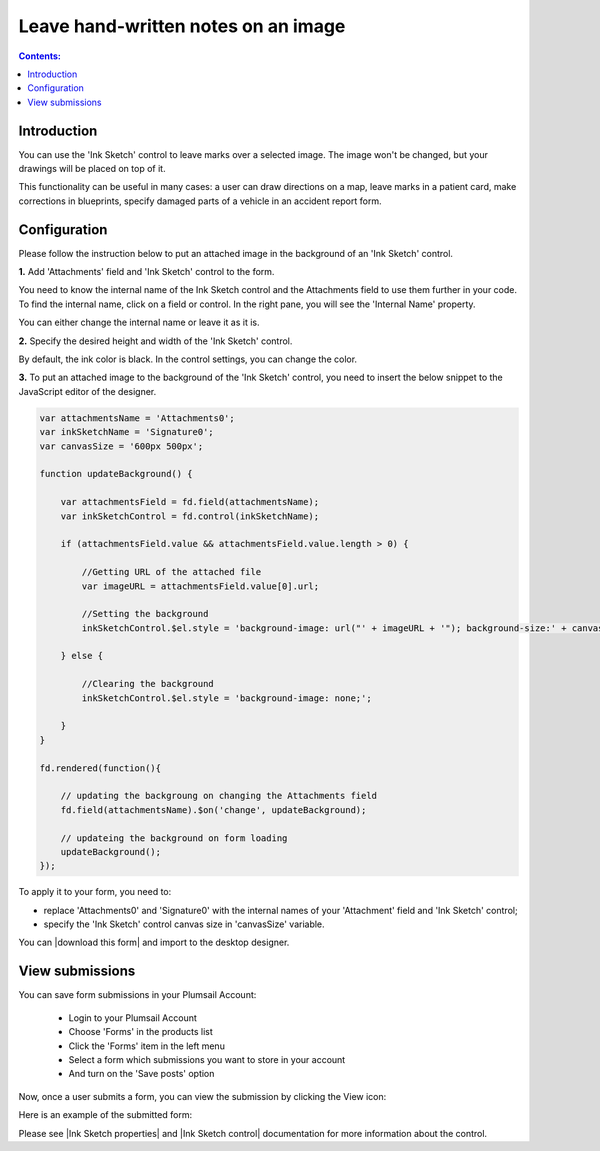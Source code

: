 Leave hand-written notes on an image
===============================================================================

.. contents:: Contents:
 :local:
 :depth: 1

Introduction
--------------------------------------------------

You can use the 'Ink Sketch' control to leave marks over a selected image. The image won't be changed, but your drawings will be placed on top of it. 

|pic0|

.. |pic0| image:: ../images/how-to/notes-on-an-image/notes-on-an-image-0.gif
   :alt: preview

This functionality can be useful in many cases: a user can draw directions on a map, leave marks in a patient card, make corrections in blueprints, specify damaged parts of a vehicle in an accident report form.

Configuration
--------------------------------------------------

Please follow the instruction below to put an attached image in the background of an 'Ink Sketch' control.

**1.** Add 'Attachments' field and 'Ink Sketch' control to the form.

|pic1|

.. |pic1| image:: ../images/how-to/notes-on-an-image/notes-on-an-image-1.png
   :alt: Ink Sketch control

You need to know the internal name of the Ink Sketch control and the Attachments field to use them further in your code. 
To find the internal name, click on a field or control. In the right pane, you will see the 'Internal Name' property. 

|pic2|

.. |pic2| image:: ../images/how-to/notes-on-an-image/notes-on-an-image-2.png
   :alt: Internal Name

You can either change the internal name or leave it as it is.

**2.** Specify the desired height and width of the 'Ink Sketch' control. 

|pic3|

.. |pic3| image:: ../images/how-to/notes-on-an-image/notes-on-an-image-3.png
   :alt: height and width

By default, the ink color is black. In the control settings, you can change the color. 

|pic4|

.. |pic4| image:: ../images/how-to/notes-on-an-image/notes-on-an-image-4.png
   :alt: InkColor

**3.** To put an attached image to the background of the 'Ink Sketch' control, you need to insert the below snippet to the JavaScript editor of the designer. 

.. code-block:: javascript
    
    var attachmentsName = 'Attachments0'; 
    var inkSketchName = 'Signature0'; 
    var canvasSize = '600px 500px';
    
    function updateBackground() {  

        var attachmentsField = fd.field(attachmentsName); 
        var inkSketchControl = fd.control(inkSketchName); 

        if (attachmentsField.value && attachmentsField.value.length > 0) { 

            //Getting URL of the attached file  
            var imageURL = attachmentsField.value[0].url;  

            //Setting the background 
            inkSketchControl.$el.style = 'background-image: url("' + imageURL + '"); background-size:' + canvasSize + '; background-repeat: no-repeat;';  

        } else { 

            //Clearing the background 
            inkSketchControl.$el.style = 'background-image: none;';          

        }    
    }  
    
    fd.rendered(function(){  

        // updating the backgroung on changing the Attachments field 
        fd.field(attachmentsName).$on('change', updateBackground);
 
        // updateing the background on form loading 
        updateBackground();  
    });  

To apply it to your form, you need to: 

- replace 'Attachments0' and 'Signature0' with the internal names of your 'Attachment' field and 'Ink Sketch' control; 
- specify the 'Ink Sketch' control canvas size in 'canvasSize' variable. 

You can |download this form| and import to the desktop designer.

View submissions
--------------------------------------------------

You can save form submissions in your Plumsail Account:

 - Login to your Plumsail Account 
 - Choose 'Forms' in the products list 
 - Click the 'Forms' item in the left menu 
 - Select a form which submissions you want to store in your account 
 - And turn on the 'Save posts' option 

|pic5|

.. |pic5| image:: ../images/how-to/notes-on-an-image/notes-on-an-image-5.png
   :alt: Save posts

Now, once a user submits a form, you can view the submission by clicking the View icon:

|pic6|

.. |pic6| image:: ../images/how-to/notes-on-an-image/notes-on-an-image-6.png
   :alt: View the submission

Here is an example of the submitted form: 

|pic7|

.. |pic7| image:: ../images/how-to/notes-on-an-image/notes-on-an-image-7.png
   :alt: example

Please see |Ink Sketch properties| and |Ink Sketch control| documentation for more information about the control.

.. |Ink Sketch properties| raw:: html

   <a href="https://plumsail.com/docs/forms-web/javascript/controls.html#ink-sketch" target="_blank">'Ink Sketch properties'</a>

.. |Ink Sketch control| raw:: html

   <a href="https://plumsail.com/docs/forms-web/designer/controls.html#ink-sketch" target="_blank">'Ink Sketch control'</a>

.. |download this form|  raw:: html

   <a href="..\_static\forms\notes-on-an-image.xfds" target="_blank" download>download this form</a>